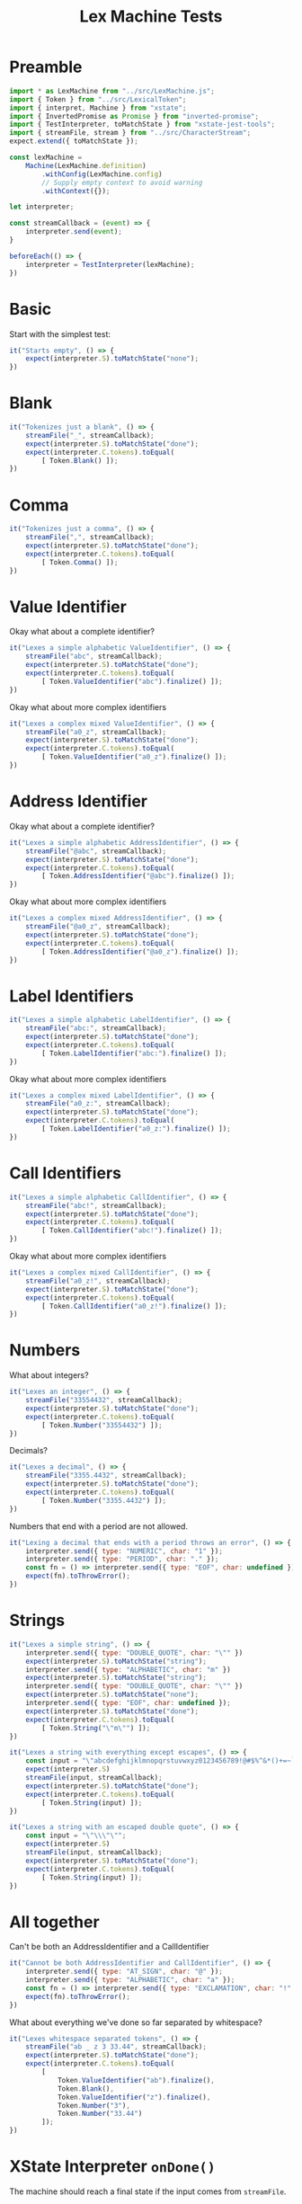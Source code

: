 #+TITLE: Lex Machine Tests
#+PROPERTY: header-args :comments both :tangle ../test/LexMachine.test.js

* Preamble

#+begin_src js
import * as LexMachine from "../src/LexMachine.js";
import { Token } from "../src/LexicalToken";
import { interpret, Machine } from "xstate";
import { InvertedPromise as Promise } from "inverted-promise";
import { TestInterpreter, toMatchState } from "xstate-jest-tools";
import { streamFile, stream } from "../src/CharacterStream";
expect.extend({ toMatchState });

const lexMachine =
    Machine(LexMachine.definition)
        .withConfig(LexMachine.config)
        // Supply empty context to avoid warning
        .withContext({});

let interpreter;

const streamCallback = (event) => {
    interpreter.send(event);
}

beforeEach(() => {
    interpreter = TestInterpreter(lexMachine);
})
#+end_src

* Basic
Start with the simplest test:

#+begin_src js
it("Starts empty", () => {
    expect(interpreter.S).toMatchState("none");
})
#+end_src

* Blank

#+begin_src js
it("Tokenizes just a blank", () => {
    streamFile("_", streamCallback);
    expect(interpreter.S).toMatchState("done");
    expect(interpreter.C.tokens).toEqual(
        [ Token.Blank() ]);
})
#+end_src

* Comma

#+begin_src js
it("Tokenizes just a comma", () => {
    streamFile(",", streamCallback);
    expect(interpreter.S).toMatchState("done");
    expect(interpreter.C.tokens).toEqual(
        [ Token.Comma() ]);
})
#+end_src

* Value Identifier

Okay what about a complete identifier?

#+begin_src js
it("Lexes a simple alphabetic ValueIdentifier", () => {
    streamFile("abc", streamCallback);
    expect(interpreter.S).toMatchState("done");
    expect(interpreter.C.tokens).toEqual(
        [ Token.ValueIdentifier("abc").finalize() ]);
})
#+end_src

Okay what about more complex identifiers

#+begin_src js
it("Lexes a complex mixed ValueIdentifier", () => {
    streamFile("a0_z", streamCallback);
    expect(interpreter.S).toMatchState("done");
    expect(interpreter.C.tokens).toEqual(
        [ Token.ValueIdentifier("a0_z").finalize() ]);
})
#+end_src

* Address Identifier

Okay what about a complete identifier?

#+begin_src js
it("Lexes a simple alphabetic AddressIdentifier", () => {
    streamFile("@abc", streamCallback);
    expect(interpreter.S).toMatchState("done");
    expect(interpreter.C.tokens).toEqual(
        [ Token.AddressIdentifier("@abc").finalize() ]);
})
#+end_src

Okay what about more complex identifiers

#+begin_src js
it("Lexes a complex mixed AddressIdentifier", () => {
    streamFile("@a0_z", streamCallback);
    expect(interpreter.S).toMatchState("done");
    expect(interpreter.C.tokens).toEqual(
        [ Token.AddressIdentifier("@a0_z").finalize() ]);
})
#+end_src

* Label Identifiers

#+begin_src js
it("Lexes a simple alphabetic LabelIdentifier", () => {
    streamFile("abc:", streamCallback);
    expect(interpreter.S).toMatchState("done");
    expect(interpreter.C.tokens).toEqual(
        [ Token.LabelIdentifier("abc:").finalize() ]);
})
#+end_src

Okay what about more complex identifiers

#+begin_src js
it("Lexes a complex mixed LabelIdentifier", () => {
    streamFile("a0_z:", streamCallback);
    expect(interpreter.S).toMatchState("done");
    expect(interpreter.C.tokens).toEqual(
        [ Token.LabelIdentifier("a0_z:").finalize() ]);
})
#+end_src

* Call Identifiers

#+begin_src js
it("Lexes a simple alphabetic CallIdentifier", () => {
    streamFile("abc!", streamCallback);
    expect(interpreter.S).toMatchState("done");
    expect(interpreter.C.tokens).toEqual(
        [ Token.CallIdentifier("abc!").finalize() ]);
})
#+end_src

Okay what about more complex identifiers

#+begin_src js
it("Lexes a complex mixed CallIdentifier", () => {
    streamFile("a0_z!", streamCallback);
    expect(interpreter.S).toMatchState("done");
    expect(interpreter.C.tokens).toEqual(
        [ Token.CallIdentifier("a0_z!").finalize() ]);
})
#+end_src

* Numbers
What about integers?

#+begin_src js
it("Lexes an integer", () => {
    streamFile("33554432", streamCallback);
    expect(interpreter.S).toMatchState("done");
    expect(interpreter.C.tokens).toEqual(
        [ Token.Number("33554432") ]);
})
#+end_src

Decimals?

#+begin_src js
it("Lexes a decimal", () => {
    streamFile("3355.4432", streamCallback);
    expect(interpreter.S).toMatchState("done");
    expect(interpreter.C.tokens).toEqual(
        [ Token.Number("3355.4432") ]);
})
#+end_src

Numbers that end with a period are not allowed.

#+begin_src js
it("Lexing a decimal that ends with a period throws an error", () => {
    interpreter.send({ type: "NUMERIC", char: "1" });
    interpreter.send({ type: "PERIOD", char: "." });
    const fn = () => interpreter.send({ type: "EOF", char: undefined });
    expect(fn).toThrowError();
})
#+end_src

* Strings

#+begin_src js
it("Lexes a simple string", () => {
    interpreter.send({ type: "DOUBLE_QUOTE", char: "\"" })
    expect(interpreter.S).toMatchState("string");
    interpreter.send({ type: "ALPHABETIC", char: "m" })
    expect(interpreter.S).toMatchState("string");
    interpreter.send({ type: "DOUBLE_QUOTE", char: "\"" })
    expect(interpreter.S).toMatchState("none");
    interpreter.send({ type: "EOF", char: undefined });
    expect(interpreter.S).toMatchState("done");
    expect(interpreter.C.tokens).toEqual(
        [ Token.String("\"m\"") ]);
})
#+end_src

#+begin_src js
it("Lexes a string with everything except escapes", () => {
    const input = "\"abcdefghijklmnopqrstuvwxyz0123456789!@#$%^&*()+=~`<>,.[]{}|-_'?/\"";
    expect(interpreter.S)
    streamFile(input, streamCallback);
    expect(interpreter.S).toMatchState("done");
    expect(interpreter.C.tokens).toEqual(
        [ Token.String(input) ]);
})
#+end_src

#+begin_src js
it("Lexes a string with an escaped double quote", () => {
    const input = "\"\\\"\"";
    expect(interpreter.S)
    streamFile(input, streamCallback);
    expect(interpreter.S).toMatchState("done");
    expect(interpreter.C.tokens).toEqual(
        [ Token.String(input) ]);
})
#+end_src

* All together

Can't be both an AddressIdentifier and a CallIdentifier

#+begin_src js
it("Cannot be both AddressIdentifier and CallIdentifier", () => {
    interpreter.send({ type: "AT_SIGN", char: "@" });
    interpreter.send({ type: "ALPHABETIC", char: "a" });
    const fn = () => interpreter.send({ type: "EXCLAMATION", char: "!" });
    expect(fn).toThrowError();
})
#+end_src

What about everything we've done so far separated by whitespace?

#+begin_src js
it("Lexes whitespace separated tokens", () => {
    streamFile("ab _ z 3 33.44", streamCallback);
    expect(interpreter.S).toMatchState("done");
    expect(interpreter.C.tokens).toEqual(
        [
            Token.ValueIdentifier("ab").finalize(),
            Token.Blank(),
            Token.ValueIdentifier("z").finalize(),
            Token.Number("3"),
            Token.Number("33.44")
        ]);
})
#+end_src

* XState Interpreter =onDone()=

The machine should reach a final state if the input comes from =streamFile=.

#+begin_src js
it("XState interpreter onDone called successfully on empty file", async () => {
    const interpreter = interpret(lexMachine);
    const promise = Promise();

    interpreter.onDone(({ data }) => promise.resolve(data));
    interpreter.start();

    streamFile("", (event) => interpreter.send(event));
    expect(await promise).toEqual([]);
    interpreter.stop();
})
#+end_src

#+begin_src js
it("XState interpreter onDone called successfully on non-empty file", async () => {
    const interpreter = interpret(lexMachine);
    const promise = Promise();

    interpreter.onDone(({ data }) => promise.resolve(data));
    interpreter.start();

    streamFile("3", (event) => interpreter.send(event));
    expect(await promise).toEqual([Token.Number("3")]);
    interpreter.stop();
})
#+end_src
